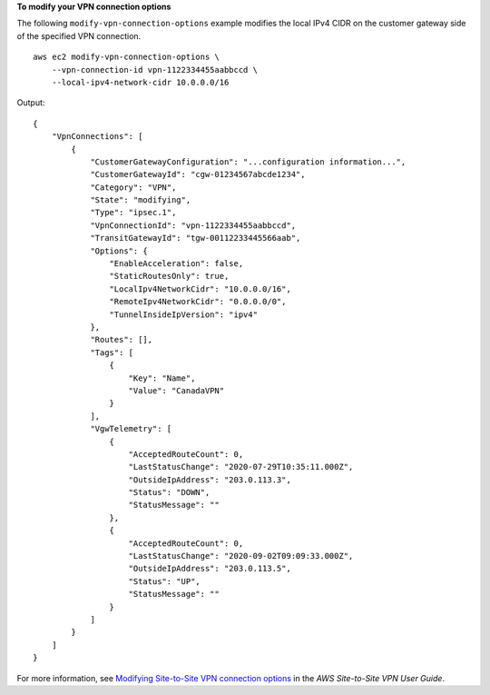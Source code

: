 **To modify your VPN connection options**

The following ``modify-vpn-connection-options`` example modifies the local IPv4 CIDR on the customer gateway side of the specified VPN connection. ::

    aws ec2 modify-vpn-connection-options \
        --vpn-connection-id vpn-1122334455aabbccd \
        --local-ipv4-network-cidr 10.0.0.0/16

Output::

    {
        "VpnConnections": [
            {
                "CustomerGatewayConfiguration": "...configuration information...",
                "CustomerGatewayId": "cgw-01234567abcde1234",
                "Category": "VPN",
                "State": "modifying",
                "Type": "ipsec.1",
                "VpnConnectionId": "vpn-1122334455aabbccd",
                "TransitGatewayId": "tgw-00112233445566aab",
                "Options": {
                    "EnableAcceleration": false,
                    "StaticRoutesOnly": true,
                    "LocalIpv4NetworkCidr": "10.0.0.0/16",
                    "RemoteIpv4NetworkCidr": "0.0.0.0/0",
                    "TunnelInsideIpVersion": "ipv4"
                },
                "Routes": [],
                "Tags": [
                    {
                        "Key": "Name",
                        "Value": "CanadaVPN"
                    }
                ],
                "VgwTelemetry": [
                    {
                        "AcceptedRouteCount": 0,
                        "LastStatusChange": "2020-07-29T10:35:11.000Z",
                        "OutsideIpAddress": "203.0.113.3",
                        "Status": "DOWN",
                        "StatusMessage": ""
                    },
                    {
                        "AcceptedRouteCount": 0,
                        "LastStatusChange": "2020-09-02T09:09:33.000Z",
                        "OutsideIpAddress": "203.0.113.5",
                        "Status": "UP",
                        "StatusMessage": ""
                    }
                ]
            }
        ]
    }

For more information, see `Modifying Site-to-Site VPN connection options <https://docs.aws.amazon.com/vpn/latest/s2svpn/modify-vpn-connection-options.html>`__ in the *AWS Site-to-Site VPN User Guide*.
